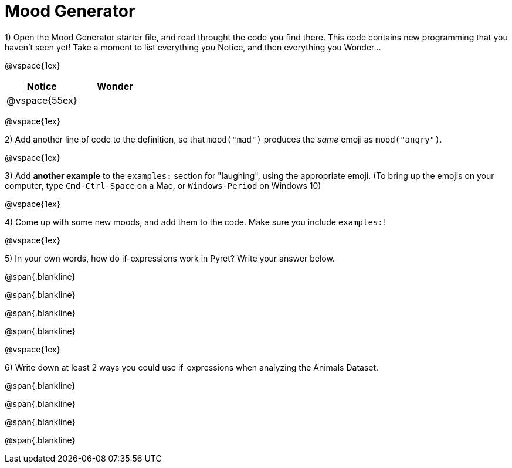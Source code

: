 = Mood Generator

1) Open the Mood Generator starter file, and read throught the code you find there. This code contains new programming that you haven't seen yet! Take a moment to list everything you Notice, and then everything you Wonder...

@vspace{1ex}

[cols="^1,^1", options="header"]
|===
| *Notice* 		| *Wonder*
| @vspace{55ex}	|
|===

@vspace{1ex}

2) Add another line of code to the definition, so that `mood("mad")` produces the _same_ emoji as `mood("angry")`.

@vspace{1ex}

3) Add *another example* to the `examples:` section for "laughing", using the appropriate emoji. (To bring up the emojis on your computer, type `Cmd-Ctrl-Space` on a Mac, or `Windows-Period` on Windows 10)

@vspace{1ex}

4) Come up with some new moods, and add them to the code. Make sure you include  `examples:`!

@vspace{1ex}

5) In your own words, how do  if-expressions work in Pyret? Write your answer below.

@span{.blankline}

@span{.blankline}

@span{.blankline}

@span{.blankline}

@vspace{1ex}

6) Write down at least 2 ways you could use if-expressions when analyzing the Animals Dataset.

@span{.blankline}

@span{.blankline}

@span{.blankline}

@span{.blankline}
